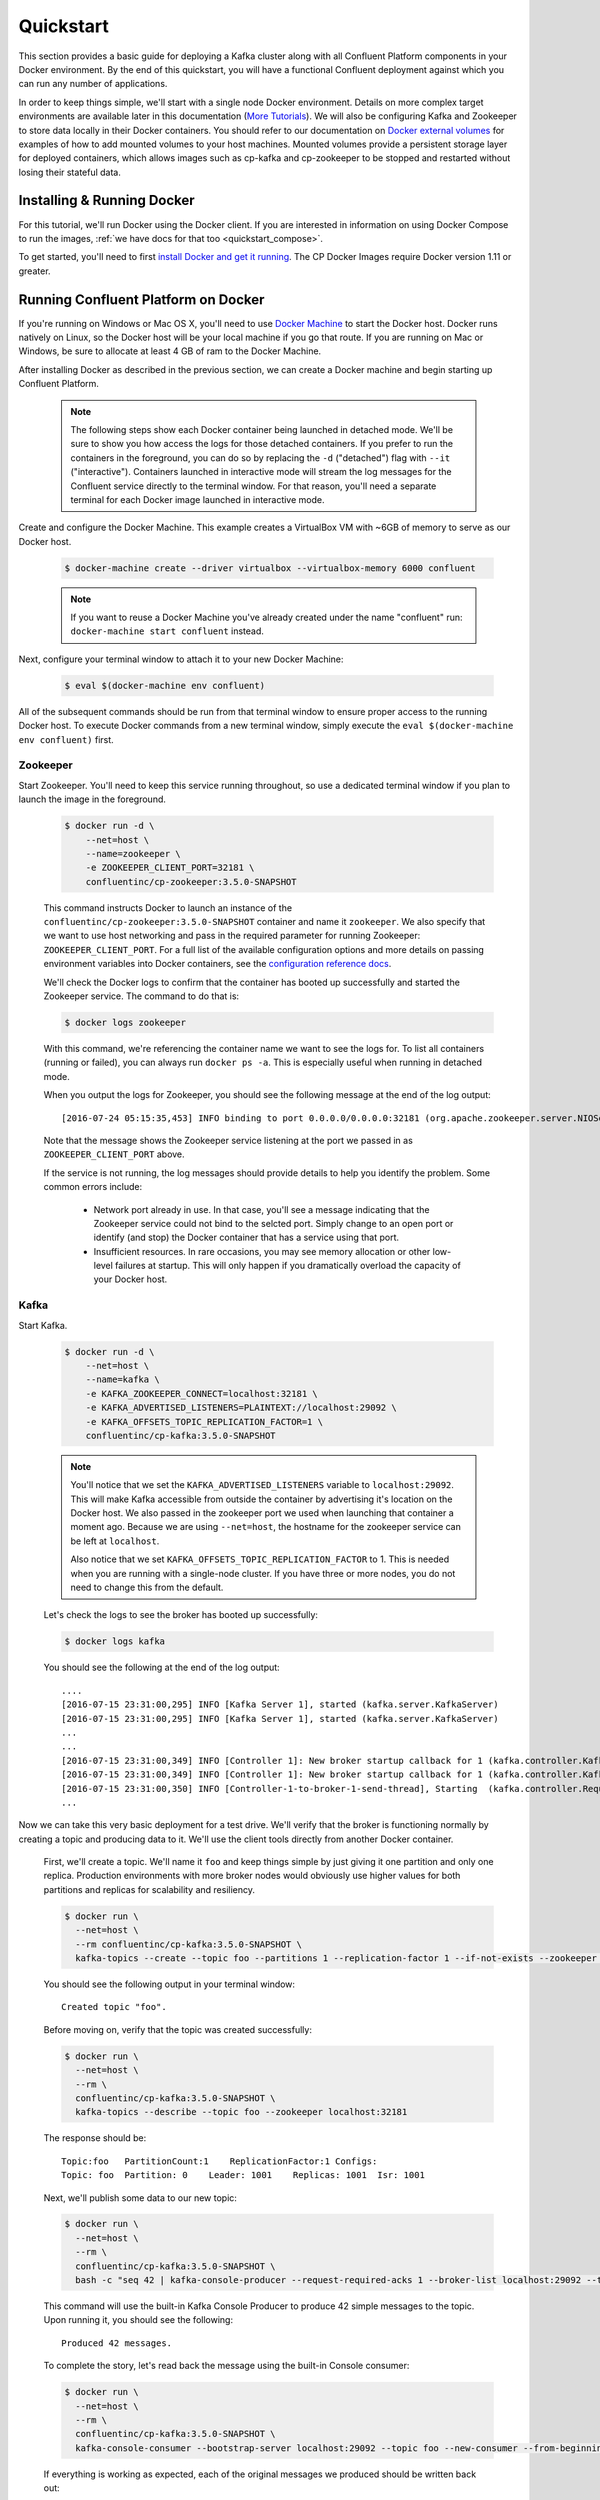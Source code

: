 .. _docker_quickstart:

Quickstart
==========

This section provides a basic guide for deploying a Kafka cluster along with all Confluent Platform components in your Docker environment.  By the end of this quickstart, you will have a functional Confluent deployment against which you can run any number of applications.

In order to keep things simple, we'll start with a single node Docker environment.  Details on more complex target environments are available later in this documentation (`More Tutorials <tutorials/tutorials.html>`_).  We will also be configuring Kafka and Zookeeper to store data locally in their Docker containers.  You should refer to our documentation on `Docker external volumes <operations/external-volumes.html>`_ for examples of how to add mounted volumes to your host machines.  Mounted volumes provide a persistent storage layer for deployed containers, which allows images such as cp-kafka and cp-zookeeper to be stopped and restarted without losing their stateful data.

Installing & Running Docker
~~~~~~~~~~~~~~~~~~~~~~~~~~~~~

For this tutorial, we'll run Docker using the Docker client.  If you are interested in information on using Docker Compose to run the images, :ref:`we have docs for that too <quickstart_compose>`.

To get started, you'll need to first `install Docker and get it running <https://docs.docker.com/engine/installation/>`_.  The CP Docker Images require Docker version 1.11 or greater.

Running Confluent Platform on Docker
~~~~~~~~~~~~~~~~~~~~~~~~~~~~~~~~~~~~

If you're running on Windows or Mac OS X, you'll need to use `Docker Machine <https://docs.docker.com/machine/install-machine/>`_ to start the Docker host.  Docker runs natively on Linux, so the Docker host will be your local machine if you go that route.  If you are running on Mac or Windows, be sure to allocate at least 4 GB of ram to the Docker Machine.

After installing Docker as described in the previous section, we can create a Docker machine and begin starting up Confluent Platform.

  .. note::

    The following steps show each Docker container being launched in detached mode.  We'll be sure to show you how access the logs for those detached containers.  If you prefer to run the containers in the foreground, you can do so by replacing the ``-d`` ("detached") flag with ``--it`` ("interactive"). Containers launched in interactive mode will stream the log messages for the Confluent service directly to the terminal window.  For that reason, you'll need a separate terminal for each Docker image launched in interactive mode.

Create and configure the Docker Machine. This example creates a VirtualBox VM with ~6GB of memory to serve as our Docker host.

  .. sourcecode:: console

    $ docker-machine create --driver virtualbox --virtualbox-memory 6000 confluent

  .. note::

    If you want to reuse a Docker Machine you've already created under the name "confluent" run: ``docker-machine start confluent`` instead.

Next, configure your terminal window to attach it to your new Docker Machine:

  .. sourcecode:: console

    $ eval $(docker-machine env confluent)

All of the subsequent commands should be run from that terminal window to ensure proper access to the running Docker host.  To execute Docker commands from a new terminal window, simply execute the ``eval $(docker-machine env confluent)`` first.

Zookeeper
+++++++++++++++++

Start Zookeeper. You'll need to keep this service running throughout, so use a dedicated terminal window if you plan to launch the image in the foreground.

  .. sourcecode:: console

    $ docker run -d \
        --net=host \
        --name=zookeeper \
        -e ZOOKEEPER_CLIENT_PORT=32181 \
        confluentinc/cp-zookeeper:3.5.0-SNAPSHOT

  This command instructs Docker to launch an instance of the ``confluentinc/cp-zookeeper:3.5.0-SNAPSHOT`` container and name it ``zookeeper``.  We also specify that we want to use host networking and pass in the required parameter for running Zookeeper: ``ZOOKEEPER_CLIENT_PORT``.  For a full list of the available configuration options and more details on passing environment variables into Docker containers, see the `configuration reference docs <configuration.html>`_.

  We'll check the Docker logs to confirm that the container has booted up successfully and started the Zookeeper service.  The command to do that is:

  .. sourcecode:: console

    $ docker logs zookeeper

  With this command, we're referencing the container name we want to see the logs for.  To list all containers (running or failed), you can always run ``docker ps -a``.  This is especially useful when running in detached mode.

  When you output the logs for Zookeeper, you should see the following message at the end of the log output:

  ::

    [2016-07-24 05:15:35,453] INFO binding to port 0.0.0.0/0.0.0.0:32181 (org.apache.zookeeper.server.NIOServerCnxnFactory)

  Note that the message shows the Zookeeper service listening at the port we passed in as ``ZOOKEEPER_CLIENT_PORT`` above.

  If the service is not running, the log messages should provide details to help you identify the problem.   Some common errors include:

		* Network port already in use.   In that case, you'll see a message indicating that the Zookeeper service could not bind to the selcted port.  Simply change to an open port or identify (and stop) the Docker container that has a service using that port.
		* Insufficient resources.   In rare occasions, you may see memory allocation or other low-level failures at startup. This will only happen if you dramatically overload the capacity of your Docker host.

Kafka
+++++

Start Kafka.

  .. sourcecode:: console

      $ docker run -d \
          --net=host \
          --name=kafka \
          -e KAFKA_ZOOKEEPER_CONNECT=localhost:32181 \
          -e KAFKA_ADVERTISED_LISTENERS=PLAINTEXT://localhost:29092 \
          -e KAFKA_OFFSETS_TOPIC_REPLICATION_FACTOR=1 \
          confluentinc/cp-kafka:3.5.0-SNAPSHOT

  .. note::

    You'll notice that we set the ``KAFKA_ADVERTISED_LISTENERS`` variable to ``localhost:29092``.  This will make Kafka accessible from outside the container by advertising it's location on the Docker host.  We also passed in the zookeeper port we used when launching that container a moment ago.   Because we are using ``--net=host``, the hostname for the zookeeper service can be left at ``localhost``.

    Also notice that we set ``KAFKA_OFFSETS_TOPIC_REPLICATION_FACTOR`` to 1.  This is needed when you are running with a single-node cluster.  If you have three or more nodes, you do not need to change this from the default.

  Let's check the logs to see the broker has booted up successfully:

  .. sourcecode:: console

    $ docker logs kafka

  You should see the following at the end of the log output:

  ::

    ....
    [2016-07-15 23:31:00,295] INFO [Kafka Server 1], started (kafka.server.KafkaServer)
    [2016-07-15 23:31:00,295] INFO [Kafka Server 1], started (kafka.server.KafkaServer)
    ...
    ...
    [2016-07-15 23:31:00,349] INFO [Controller 1]: New broker startup callback for 1 (kafka.controller.KafkaController)
    [2016-07-15 23:31:00,349] INFO [Controller 1]: New broker startup callback for 1 (kafka.controller.KafkaController)
    [2016-07-15 23:31:00,350] INFO [Controller-1-to-broker-1-send-thread], Starting  (kafka.controller.RequestSendThread)
    ...

Now we can take this very basic deployment for a test drive.  We'll verify that the broker is functioning normally by creating a topic and producing data to it.  We'll use the client tools directly from another Docker container.

  First, we'll create a topic.  We'll name it ``foo`` and keep things simple by just giving it one partition and only one replica.  Production environments with more broker nodes would obviously use higher values for both partitions and replicas for scalability and resiliency.

  .. sourcecode:: console

    $ docker run \
      --net=host \
      --rm confluentinc/cp-kafka:3.5.0-SNAPSHOT \
      kafka-topics --create --topic foo --partitions 1 --replication-factor 1 --if-not-exists --zookeeper localhost:32181

  You should see the following output in your terminal window:

  ::

    Created topic "foo".

  Before moving on, verify that the topic was created successfully:

  .. sourcecode:: console

    $ docker run \
      --net=host \
      --rm \
      confluentinc/cp-kafka:3.5.0-SNAPSHOT \
      kafka-topics --describe --topic foo --zookeeper localhost:32181

  The response should be:

  ::

    Topic:foo   PartitionCount:1    ReplicationFactor:1 Configs:
    Topic: foo  Partition: 0    Leader: 1001    Replicas: 1001  Isr: 1001

  Next, we'll publish some data to our new topic:

  .. sourcecode:: console

    $ docker run \
      --net=host \
      --rm \
      confluentinc/cp-kafka:3.5.0-SNAPSHOT \
      bash -c "seq 42 | kafka-console-producer --request-required-acks 1 --broker-list localhost:29092 --topic foo && echo 'Produced 42 messages.'"

  This command will use the built-in Kafka Console Producer to produce 42 simple messages to the topic. Upon running it, you should see the following:

  ::

    Produced 42 messages.

  To complete the story, let's read back the message using the built-in Console consumer:

  .. sourcecode:: console

    $ docker run \
      --net=host \
      --rm \
      confluentinc/cp-kafka:3.5.0-SNAPSHOT \
      kafka-console-consumer --bootstrap-server localhost:29092 --topic foo --new-consumer --from-beginning --max-messages 42

  If everything is working as expected, each of the original messages we produced should be written back out:

  ::

    1
    ....
    42
    Processed a total of 42 messages

Schema Registry
+++++++++++++++

Now that we have Kafka and Zookeeper up and running, we can deploy some of the other components included in Confluent Platform. We'll start by using the Schema Registry to create a new schema and send some Avro data to a Kafka topic. Although you would normally do this from one of your applications, we'll use a utility provided with Schema Registry to send the data without having to write any code.

  First, let's fire up the Schema Registry container:

  .. sourcecode:: console

    $ docker run -d \
      --net=host \
      --name=schema-registry \
      -e SCHEMA_REGISTRY_KAFKASTORE_CONNECTION_URL=localhost:32181 \
      -e SCHEMA_REGISTRY_HOST_NAME=localhost \
      -e SCHEMA_REGISTRY_LISTENERS=http://localhost:8081 \
      confluentinc/cp-schema-registry:3.5.0-SNAPSHOT

  As we did before, we can check that it started correctly by viewing the logs.

  .. sourcecode:: console

    $ docker logs schema-registry

  For the next step, we'll publish data to a new topic that will leverage the Schema Registry. For the sake of simplicity, we'll launch a second Schema Registry container in interactive mode, and then execute our ``kafka-avro-console-producer`` utility from there.

  .. sourcecode:: console

    $ docker run -it --net=host --rm confluentinc/cp-schema-registry:3.5.0-SNAPSHOT bash

  Direct the utility at the local Kafka cluster, tell it to write to the topic ``bar``, read each line of input as an Avro message, validate the schema against the Schema Registry at the specified URL, and finally indicate the format of the data.

  .. sourcecode:: console

    # /usr/bin/kafka-avro-console-producer \
      --broker-list localhost:29092 --topic bar \
      --property value.schema='{"type":"record","name":"myrecord","fields":[{"name":"f1","type":"string"}]}'

  Once started, the process will wait for you to enter messages, one per line, and will send them immediately when you hit the ``Enter`` key. Try entering a few messages:

  ::

    {"f1": "value1"}
    {"f1": "value2"}
    {"f1": "value3"}

  .. note::

    If you hit ``Enter`` with an empty line, it will be interpreted as a null value and cause an error. You can simply start the console producer again to continue sending messages.

  When you're done, use ``Ctrl+C`` or ``Ctrl+D`` to stop the producer client.  You can then type ``exit`` to leave the container altogether.  Now that we've written avro data to Kafka, we should check that the data was actually produced as expected to consume it.  Although the Schema Registry also ships with a built-in console consumer utility, we'll instead demonstrate how to read it from outside the container on our local machine via the REST Proxy.  The REST Proxy depends on the Schema Registry when producing/consuming avro data, so we'll need to pass in the details for the detached Schema Registry container we launched above.

REST Proxy
++++++++++

This section describes how to deploy the REST Proxy container and then consume data from the Confluent REST Proxy service.

  First, start up the REST Proxy:

  .. sourcecode:: console

    $ docker run -d \
      --net=host \
      --name=kafka-rest \
      -e KAFKA_REST_ZOOKEEPER_CONNECT=localhost:32181 \
      -e KAFKA_REST_LISTENERS=http://localhost:8082 \
      -e KAFKA_REST_SCHEMA_REGISTRY_URL=http://localhost:8081 \
      -e KAFKA_REST_HOST_NAME=localhost \
      confluentinc/cp-kafka-rest:3.5.0-SNAPSHOT

  For the next two steps, we're going to use CURL commands to talk to the REST Proxy. Our deployment steps thus far have ensured that both the REST Proxy container and the Schema Registry container are accessible directly through network ports on our local host.  The REST Proxy service is listening at http://localhost:8082  As above, we'll launch a new Docker container from which to execute our commands:

  .. sourcecode:: console

    $ docker run -it --net=host --rm confluentinc/cp-schema-registry:3.5.0-SNAPSHOT bash

  The first step in consuming data via the REST Proxy is to create a consumer instance.

  .. sourcecode:: console

    # curl -X POST -H "Content-Type: application/vnd.kafka.v1+json" \
      --data '{"name": "my_consumer_instance", "format": "avro", "auto.offset.reset": "smallest"}' \
      http://localhost:8082/consumers/my_avro_consumer

  You should see the following in your terminal window:

  .. sourcecode:: console

    {"instance_id":"my_consumer_instance","base_uri":"http://localhost:8082/consumers/my_avro_consumer/instances/my_consumer_instance"}

  Our next ``curl`` command will retrieve data from a topic in our cluster (``bar`` in this case).  The messages will be decoded, translated to JSON, and included in the response. The schema used for deserialization is retrieved automatically from the Schema Registry service, which we told the REST Proxy how to find by setting the ``KAFKA_REST_SCHEMA_REGISTRY_URL`` variable on startup.

  .. sourcecode:: console

    # curl -X GET -H "Accept: application/vnd.kafka.avro.v1+json" \
      http://localhost:8082/consumers/my_avro_consumer/instances/my_consumer_instance/topics/bar

  You should see the following output:

  .. sourcecode:: console

    [{"key":null,"value":{"f1":"value1"},"partition":0,"offset":0},{"key":null,"value":{"f1":"value2"},"partition":0,"offset":1},{"key":null,"value":{"f1":"value3"},"partition":0,"offset":2}]

Confluent Control Center
++++++++++++++++++++++++

The Control Center application provides enterprise-grade capabilities for monitoring and managing your Confluent deployment. Control Center is part of the Confluent Enterprise offering; a trial license will support the image for the first 30 days after your deployment.

Stream Monitoring
^^^^^^^^^^^^^^^^^

First, let's walk through how to use Confluent Control Center with console producers and consumers to monitor consumption and latency.

  We'll launch the Confluent Control Center image the same as we've done for earlier containers, connecting to the ZooKeeper and Kafka containers that are already running.  This is also a good opportunity to illustrate mounted volumes, so we'll first create a directory on the Docker Machine host for Control Center data.

  .. sourcecode:: console

    $ docker-machine ssh confluent

    docker@confluent:~$ mkdir -p /tmp/control-center/data
    docker@confluent:~$ exit


  Now we start Control Center, binding its data directory to the directory we just created and its HTTP interface to port 9021.

  .. sourcecode:: console

    $ docker run -d \
      --name=control-center \
      --net=host \
      --ulimit nofile=16384:16384 \
      -p 9021:9021 \
      -v /tmp/control-center/data:/var/lib/confluent-control-center \
      -e CONTROL_CENTER_ZOOKEEPER_CONNECT=localhost:32181 \
      -e CONTROL_CENTER_BOOTSTRAP_SERVERS=localhost:29092 \
      -e CONTROL_CENTER_REPLICATION_FACTOR=1 \
      -e CONTROL_CENTER_MONITORING_INTERCEPTOR_TOPIC_PARTITIONS=1 \
      -e CONTROL_CENTER_INTERNAL_TOPICS_PARTITIONS=1 \
      -e CONTROL_CENTER_STREAMS_NUM_STREAM_THREADS=2 \
      -e CONTROL_CENTER_CONNECT_CLUSTER=http://localhost:28082 \
      confluentinc/cp-enterprise-control-center:3.5.0-SNAPSHOT

  Alert readers will notice that we have specified a URL for the Kafka Connect cluster that does not yet exist.   Not to worry, we'll work on that in the next section.

  Control Center will create the topics it needs in Kafka.  Check that it started correctly by searching it's logs with the following command:

  .. sourcecode:: console

    $ docker logs control-center | grep Started

  You should see the following

  .. sourcecode:: console

    [2016-08-26 18:47:26,809] INFO Started NetworkTrafficServerConnector@26d96e5{HTTP/1.1}{0.0.0.0:9021} (org.eclipse.jetty.server.NetworkTrafficServerConnector)
    [2016-08-26 18:47:26,811] INFO Started @5211ms (org.eclipse.jetty.server.Server)

  To see the Control Center UI, open the link http://<ip-of-docker-host>:9021 in your browser.  The Docker Host IP is displayed with the command ``docker-machine ip confluent``.  If your docker daemon is running on a remote machine (such as an AWS EC2 instance), you'll need to allow TCP access to that instance on port 9021. This is done in AWS by adding a "Custom TCP Rule" to the instance's security group; the rule should all access to port 9021 from any source IP.

  Initially, the Stream Monitoring UI will have no data.

  .. figure:: images/c3-quickstart-init.png
   :scale: 50%
   :align: center

   Confluent Control Center Initial View

  Next, we'll run the console producer and consumer with monitoring interceptors configured and see the data in Control Center.  First we need to create a topic for testing.

  .. sourcecode:: console

    $ docker run \
      --net=host \
      --rm confluentinc/cp-kafka:3.5.0-SNAPSHOT \
      kafka-topics --create --topic c3-test --partitions 1 --replication-factor 1 --if-not-exists --zookeeper localhost:32181

  Now use the console producer with the monitoring interceptor enabled to send data

  .. sourcecode:: console

    $ while true;
    do
      docker run \
        --net=host \
        --rm \
        -e CLASSPATH=/usr/share/java/monitoring-interceptors/monitoring-interceptors-3.5.0-SNAPSHOT.jar \
        confluentinc/cp-kafka-connect:3.5.0-SNAPSHOT \
        bash -c 'seq 10000 | kafka-console-producer --request-required-acks 1 --broker-list localhost:29092 --topic c3-test --producer-property interceptor.classes=io.confluent.monitoring.clients.interceptor.MonitoringProducerInterceptor --producer-property acks=1 && echo "Produced 10000 messages."'
        sleep 10;
    done

  This command will use the built-in Kafka Console Producer to produce 10000 simple messages on a 10 second interval to the ``c3-test`` topic. Upon running it, you should see the following:

  ::

    Produced 10000 messages.

  The message will repeat every 10 seconds, as successive iterations of the shell loop are executed.   You can terminate the client with a ``Ctrl+C``.

  We'll use the console consumer with the monitoring interceptor enabled to read the data.  We'll want to run this command in a separate terminal window (prepared with the ``eval $(docker-machine env confluent)`` as we described earlier).

  .. sourcecode:: console

    $ OFFSET=0
    $ while true;
    do
      docker run \
        --net=host \
        --rm \
        -e CLASSPATH=/usr/share/java/monitoring-interceptors/monitoring-interceptors-3.5.0-SNAPSHOT.jar \
        confluentinc/cp-kafka-connect:3.5.0-SNAPSHOT \
        bash -c 'kafka-console-consumer --consumer-property group.id=qs-consumer --consumer-property interceptor.classes=io.confluent.monitoring.clients.interceptor.MonitoringConsumerInterceptor --new-consumer --bootstrap-server localhost:29092 --topic c3-test --offset '$OFFSET' --partition 0 --max-messages=1000'
      sleep 1;
      let OFFSET=OFFSET+1000
    done

  If everything is working as expected, each of the original messages we produced should be written back out:

  ::

    1
    ....
    1000
    Processed a total of 1000 messages

  We've intentionally setup a slow consumer to consume at a rate
  of 1000 messages per second. You'll soon reach a steady state
  where the producer window shows an update every 10 seconds while
  the consumer window shows bursts of 1000 messages received
  every 1 second. The monitoring activity should appear in the
  Control Center UI after 15 to 30 seconds.  If you don't see any
  activity, use the scaling selector in the upper left hand corner
  of the web page to select a smaller time window (the default is
  4 hours, and you'll want to zoom in to a 10-minute scale).  You
  will notice there will be moments where the bars are colored red
  to reflect the slow consumption of data.

  .. figure:: images/c3-quickstart-monitoring-data.png
   :scale: 50%
   :align: center

Alerts
^^^^^^
Confluent Control Center provides alerting functionality to
notify you when anomalous events occur in your cluster. This
section assumes the console producer and
consumer we launched to illustrate the stream monitoring features
are still running in the background.

The Alerts / Overview link the lefthand navigation sidebar takes
will display a history of all triggered events. To begin receiving
alerts, we'll need to create a trigger. Click the "Triggers"
navigation item and then select "+ New trigger".

Let's configure a trigger to fire when the difference between our actual
consumption and expected consumption is greater than 1000 messages:

  .. figure:: images/c3-quickstart-new-trigger-form.png
    :scale: 50%
    :align: center

    New trigger

Set the trigger name to be "Underconsumption", which is what will be displayed
on the history page when our trigger fires. We need to select a specific
consumer group (``qs-consumer``) for this trigger.   That's the name of
the group we specified above in our invocation of
``kafka-console-consumer``.

Set the trigger metric to be "Consumption difference" where the
condition is "Greater than" 1000 messages. The buffer time (in seconds) is the
wall clock time we will wait before firing the trigger to make sure the trigger
condition is not too transient.

After saving the trigger, Control Center will now prompt us to associate an action that will execute when
our newly created trigger fires. For now, the only action is to send an email.
Select our new trigger and choose maximum send rate for your alert email.

  .. figure:: images/c3-quickstart-new-action-form.png
    :scale: 50%
    :align: center

    New action


Let's return to our trigger history page. In a short while, you should see
a new trigger show up in our alert history. This is because we setup our
consumer to consume data at a slower rate than our producer.

  .. figure:: images/c3-quickstart-alerts-history.png
    :scale: 50%
    :align: center

    A newly triggered event


Kafka Connect
+++++++++++++

Getting Started
^^^^^^^^^^^^^^^

In this section, we'll create a simple data pipeline using Kafka Connect. We'll start by reading data from a file and writing that data to a new file.  We will then extend the pipeline to show how to use Connect to read from a database table.  This example is meant to be simple for the sake of this introductory tutorial.  If you'd like a more in-depth example, please refer to our tutorial on `Using a JDBC Connector with avro data <tutorials/connect-avro-jdbc.html>`_.

We'll begin by creating a topic for storing the data that we'll be sending to Kafka for this tutorial.

  .. sourcecode:: console

    $ docker run \
      --net=host \
      --rm \
      confluentinc/cp-kafka:3.5.0-SNAPSHOT \
      kafka-topics --create --topic quickstart-data --partitions 1 --replication-factor 1 --if-not-exists --zookeeper localhost:32181


Now you should verify that the topics are created before moving on:

  .. sourcecode:: console

    $ docker run \
       --net=host \
       --rm \
       confluentinc/cp-kafka:3.5.0-SNAPSHOT \
       kafka-topics --describe --zookeeper localhost:32181

For this example, we'll create a FileSourceConnector, a FileSinkConnector and directories for storing the input and output files.

  First, let's create the directory where we'll store the input and output data files.

  .. sourcecode:: console

    $ docker exec kafka-connect mkdir -p /tmp/quickstart/file

  Next, start a Connect worker in distributed mode:

  .. sourcecode:: console

      $ docker run -d \
        --name=kafka-connect \
        --net=host \
        -e CONNECT_PRODUCER_INTERCEPTOR_CLASSES=io.confluent.monitoring.clients.interceptor.MonitoringProducerInterceptor \
        -e CONNECT_CONSUMER_INTERCEPTOR_CLASSES=io.confluent.monitoring.clients.interceptor.MonitoringConsumerInterceptor \
        -e CONNECT_BOOTSTRAP_SERVERS=localhost:29092 \
        -e CONNECT_REST_PORT=28082 \
        -e CONNECT_GROUP_ID="quickstart" \
        -e CONNECT_CONFIG_STORAGE_TOPIC="quickstart-config" \
        -e CONNECT_OFFSET_STORAGE_TOPIC="quickstart-offsets" \
        -e CONNECT_STATUS_STORAGE_TOPIC="quickstart-status" \
        -e CONNECT_CONFIG_STORAGE_REPLICATION_FACTOR=1 \
        -e CONNECT_OFFSET_STORAGE_REPLICATION_FACTOR=1 \
        -e CONNECT_STATUS_STORAGE_REPLICATION_FACTOR=1 \
        -e CONNECT_KEY_CONVERTER="org.apache.kafka.connect.json.JsonConverter" \
        -e CONNECT_VALUE_CONVERTER="org.apache.kafka.connect.json.JsonConverter" \
        -e CONNECT_INTERNAL_KEY_CONVERTER="org.apache.kafka.connect.json.JsonConverter" \
        -e CONNECT_INTERNAL_VALUE_CONVERTER="org.apache.kafka.connect.json.JsonConverter" \
        -e CONNECT_REST_ADVERTISED_HOST_NAME="localhost" \
        -e CONNECT_LOG4J_ROOT_LOGLEVEL=DEBUG \
        -e CONNECT_LOG4J_LOGGERS=org.reflections=ERROR \
        -v /tmp/quickstart/file:/tmp/quickstart \
        confluentinc/cp-kafka-connect:3.5.0-SNAPSHOT

  As you can see in the above command, we tell Connect to use three topics to store configuration, offsets, and status, and it will create these correctly if they don't yet exist. We're only running one broker, so we do need to specify a replication factor of 1 for these topics.
  Let's check to make sure that the Connect worker is up by running the following command to search the logs:

  .. sourcecode:: console

    $ docker logs kafka-connect | grep started

  You should see the following

  .. sourcecode:: console

    [2016-08-25 18:25:19,665] INFO Herder started (org.apache.kafka.connect.runtime.distributed.DistributedHerder)
    [2016-08-25 18:25:19,676] INFO Kafka Connect started (org.apache.kafka.connect.runtime.Connect)

  We will now create our first connector for reading a file in the container. To do this, let's start by having the container create a file with some data:

  .. sourcecode:: console

    $ docker exec kafka-connect sh -c 'sec 1000 > /tmp/quickstart/file/input.txt'

Now create the connector using the Kafka Connect REST API. (Note: Make sure you have ``curl`` installed!)

  Set the ``CONNECT_HOST`` environment variable.  If you are running this on Docker Machine, then the hostname will need to be ``docker-machine ip <your docker machine name>``. If you are running on a cloud provider like AWS, you will either need to have port ``28082`` open or you can SSH into the VM and run the following command:

  .. sourcecode:: console

    $ export CONNECT_HOST=localhost

  The next step is to create the File Source connector.

  .. sourcecode:: console

    $ docker exec kafka-connect curl -s -X POST \
      -H "Content-Type: application/json" \
      --data '{"name": "quickstart-file-source", "config": {"connector.class":"org.apache.kafka.connect.file.FileStreamSourceConnector", "tasks.max":"1", "topic":"quickstart-data", "file": "/tmp/quickstart/file/input.txt"}}' \
      http://$CONNECT_HOST:28082/connectors

  Upon running the command, you should see the following output in your terminal window:

  .. sourcecode:: console

    {"name":"quickstart-file-source","config":{"connector.class":"org.apache.kafka.connect.file.FileStreamSourceConnector","tasks.max":"1","topic":"quickstart-data","file":"/tmp/quickstart/file/input.txt","name":"quickstart-file-source"},"tasks":[]}


  Before moving on, let's check the status of the connector using curl as shown below:

  .. sourcecode:: console

    $ docker exec kafka-connect curl -s -X GET http://$CONNECT_HOST:28082/connectors/quickstart-file-source/status

  You should see the following output including the ``state`` of the connector as ``RUNNING``:

  .. sourcecode:: console

    {"name":"quickstart-file-source","connector":{"state":"RUNNING","worker_id":"localhost:28082"},"tasks":[{"state":"RUNNING","id":0,"worker_id":"localhost:28082"}]}

Now that the connector is up and running, let's try reading a sample of 10 records from the ``quickstart-data`` topic to check if the connector is uploading data to Kafka, as expected.   You'll want to do this in a separate terminal window, retaining the ssh session to the Docker Host for later commands.

  .. sourcecode:: console

    $ docker run \
     --net=host \
     --rm \
     confluentinc/cp-kafka:3.5.0-SNAPSHOT \
     kafka-console-consumer --bootstrap-server localhost:29092 --topic quickstart-data --new-consumer --from-beginning --max-messages 10

  You should see the following:

  .. sourcecode:: console

    {"schema":{"type":"string","optional":false},"payload":"1"}
    {"schema":{"type":"string","optional":false},"payload":"2"}
    {"schema":{"type":"string","optional":false},"payload":"3"}
    {"schema":{"type":"string","optional":false},"payload":"4"}
    {"schema":{"type":"string","optional":false},"payload":"5"}
    {"schema":{"type":"string","optional":false},"payload":"6"}
    {"schema":{"type":"string","optional":false},"payload":"7"}
    {"schema":{"type":"string","optional":false},"payload":"8"}
    {"schema":{"type":"string","optional":false},"payload":"9"}
    {"schema":{"type":"string","optional":false},"payload":"10"}
    Processed a total of 10 messages

  Success!  We now have a functioning source connector!  Now let's bring balance to the universe by launching a File Sink to read from this topic and write to an output file.  You can do so using the following command from the Docker Host session started earlier:

  .. sourcecode:: console

    $ docker exec kafka-connect curl -X POST -H "Content-Type: application/json" \
        --data '{"name": "quickstart-file-sink", "config": {"connector.class":"org.apache.kafka.connect.file.FileStreamSinkConnector", "tasks.max":"1", "topics":"quickstart-data", "file": "/tmp/quickstart/file/output.txt"}}' \
        http://$CONNECT_HOST:28082/connectors

  You should see the output below in your terminal window, confirming that the ``quickstart-file-sink`` connector has been created and will write to ``/tmp/quickstart/file/output.txt``:

  .. sourcecode:: console

    {"name":"quickstart-file-sink","config":{"connector.class":"org.apache.kafka.connect.file.FileStreamSinkConnector","tasks.max":"1","topics":"quickstart-data","file":"/tmp/quickstart/file/output.txt","name":"quickstart-file-sink"},"tasks":[]}

  As we did before, let's check the status of the connector:

  .. sourcecode:: console

    $ docker exec kafka-connect curl -s -X GET http://$CONNECT_HOST:28082/connectors/quickstart-file-sink/status

  You should see the following message in your terminal window:

  .. sourcecode:: console

    {"name":"quickstart-file-sink","connector":{"state":"RUNNING","worker_id":"localhost:28082"},"tasks":[{"state":"RUNNING","id":0,"worker_id":"localhost:28082"}]}

  Finally, let's check the file to see if the data is present.

  .. sourcecode:: console

    $ docker exec kafka-connect cat /tmp/quickstart/file/output.txt

  If everything worked as planned, you should see all of the data we originally wrote to the input file:

  .. sourcecode:: console

    1
    ...
    1000

Monitoring in Control Center
^^^^^^^^^^^^^^^^^^^^^^^^^^^^

Next we'll see how to monitor the Kafka Connect connectors in Control Center.  Because we specified the monitoring interceptors when we deployed the Connect container, the data flows through all of our connectors will monitored in the same ways as the console producer/consumer tasks we executed above.  Additionally, Control Center allows us to visually manage and deploy connectors, as you'll see now.

  Select the Management / Kafka Connect link in the Control Center navigation bar.  Select the ``SOURCES`` and ``SINKS`` tabs at the top of the page to see that both the source and sink are running.

  .. figure:: images/c3-quickstart-connect-view-src.png
   :scale: 50%
   :align: center

   Confluent Control Center showing a Connect source

  .. figure:: images/c3-quickstart-connect-view-sink.png
   :scale: 50%
   :align: center

   Confluent Control Center showing a Connect sink


 You should start to see stream monitoring data from Kafka Connect in the Control Center UI from the running connectors.  Remember that the file contained only 1000 messages, so you'll only see a short spike of topic data.

  .. figure:: images/c3-quickstart-connect-monitoring.png
   :scale: 50%
   :align: center

   Confluent Control Center monitoring Kafka Connect

Cleanup
+++++++

Once you're done, cleaning up is simple.  Run the command ``docker rm -f $(docker ps -a -q)`` to delete all the containers we created in the steps above for your target Docker Host.  Because we allowed Kafka and Zookeeper to store data on their respective containers, there are no additional volumes to clean up.  If you also want to remove the Docker machine you used, you can do so using ``docker-machine rm <your machine name>``.

.. _quickstart_compose:

Getting Started with Docker Compose
~~~~~~~~~~~~~~~~~~~~~~~~~~~~~~~~~~~

Docker Compose is a powerful tool that enables you to launch multiple docker images in a coordinated fashion.  It is ideal for platforms like Confluent.  Before you get started, you will need to install both the core `Docker Engine <https://docs.docker.com/engine/installation/>`_ and `Docker Compose <https://docs.docker.com/compose/install/>`_.  Once you've done that, you can follow the steps below to start up the Confluent Platform services.

1. Create and configure the Docker Machine {if you don't want to reuse your Docker Host from the Quickstart above} (OS X only).

  .. sourcecode:: console

    $ docker-machine create --driver virtualbox --virtualbox-memory 6000 confluent

  Next, configure your terminal window to attach it to your new Docker Machine:

  .. sourcecode:: console

    $ eval $(docker-machine env confluent)

2. Clone the CP Docker Images Github Repository.

  .. sourcecode:: console

    $ git clone https://github.com/confluentinc/cp-docker-images

  We have provided an example Docker Compose file that will start up Zookeeper and Kafka. Navigate to ``cp-docker-images/examples/kafka-single-node``, where it is located.  Alternatively, you can download the file directly from https://github.com/confluentinc/cp-docker-images/raw/master/examples/kafka-single-node/docker-compose.yml

  .. sourcecode:: console
    $ cd cp-docker-images/examples/kafka-single-node


3. Start Zookeeper and Kafka using Docker Compose ``create`` and ``start`` commands.  You'll run these commands from the directory containing the docker-compose.yml file.

   .. sourcecode:: console

       $ docker-compose create
       $ docker-compose start

   Before we move on, let's make sure the services are up and running:

   .. sourcecode:: console

       $ docker-compose ps

   You should see the following:

   .. sourcecode:: console

                  Name                        Command            State   Ports
       -----------------------------------------------------------------------
       kafkasinglenode_kafka_1       /etc/confluent/docker/run   Up
       kafkasinglenode_zookeeper_1   /etc/confluent/docker/run   Up

   Now check the Zookeeper logs to verify that Zookeeper is healthy.

   .. sourcecode:: console

       $ docker-compose logs zookeeper | grep -i binding

   You should see the following in your terminal window:

   .. sourcecode:: console

       zookeeper_1  | [2016-07-25 03:26:04,018] INFO binding to port 0.0.0.0/0.0.0.0:32181 (org.apache.zookeeper.server.NIOServerCnxnFactory)

   Next, check the Kafka logs to verify that broker is healthy.

   .. sourcecode:: console

       $ docker-compose logs kafka | grep -i started

   You should see message a message that looks like the following:

   .. sourcecode:: console

       kafka_1      | [2016-07-25 03:26:06,007] INFO [Kafka Server 1], started (kafka.server.KafkaServer)

4. Follow step 4 in "Running Confluent Platform in Docker" guide above to test the broker.

The confluentinc/cp-docker-images github repository has several other interesting examples of docker-compose.yml files that you can use.
